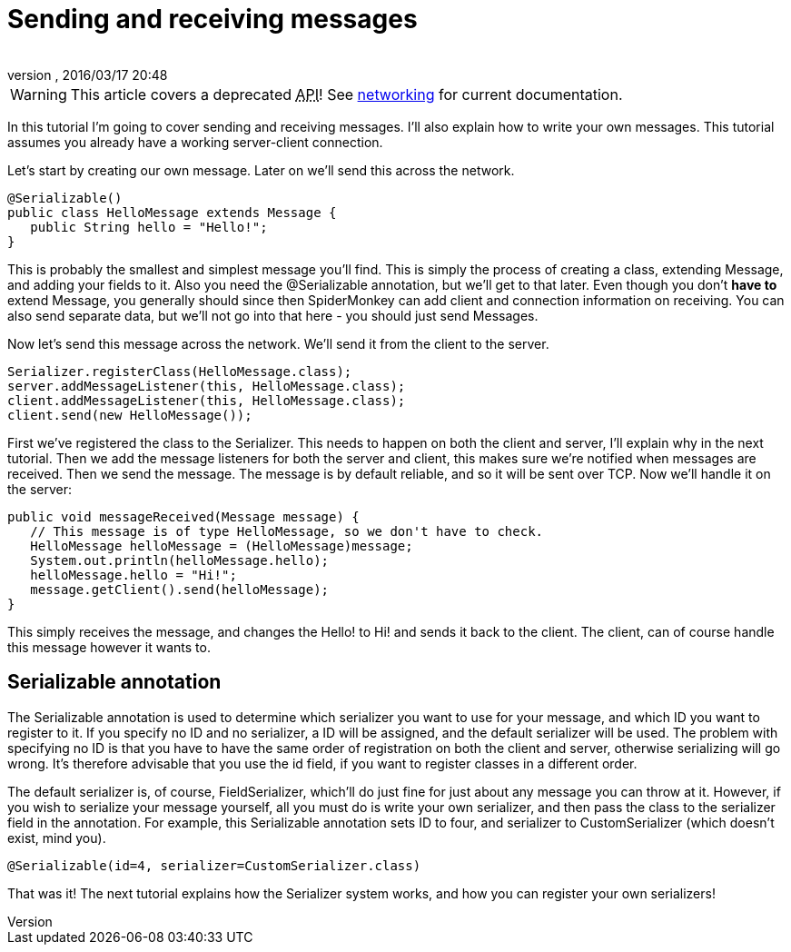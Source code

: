 = Sending and receiving messages
:author: 
:revnumber: 
:revdate: 2016/03/17 20:48
:relfileprefix: ../../
:imagesdir: ../..
ifdef::env-github,env-browser[:outfilesuffix: .adoc]



[WARNING]
====
This article covers a deprecated +++<abbr title="Application Programming Interface">API</abbr>+++! See <<jme3/advanced/networking#,networking>> for current documentation.
====

In this tutorial I'm going to cover sending and receiving messages. I'll also explain how to write your own messages. This tutorial assumes you already have a working server-client connection.

Let's start by creating our own message. Later on we'll send this across the network.

[source,java]
----

@Serializable()
public class HelloMessage extends Message {
   public String hello = "Hello!";
}

----

This is probably the smallest and simplest message you'll find. This is simply the process of creating a class, extending Message, and adding your fields to it. Also you need the @Serializable annotation, but we'll get to that later. Even though you don't *have to* extend Message, you generally should since then SpiderMonkey can add client and connection information on receiving. You can also send separate data, but we'll not go into that here - you should just send Messages.

Now let's send this message across the network. We'll send it from the client to the server.

[source,java]
----

Serializer.registerClass(HelloMessage.class);
server.addMessageListener(this, HelloMessage.class);
client.addMessageListener(this, HelloMessage.class);
client.send(new HelloMessage()); 

----

First we've registered the class to the Serializer. This needs to happen on both the client and server, I'll explain why in the next tutorial. Then we add the message listeners for both the server and client, this makes sure we're notified when messages are received. Then we send the message. The message is by default reliable, and so it will be sent over TCP. Now we'll handle it on the server:

[source,java]
----

public void messageReceived(Message message) {
   // This message is of type HelloMessage, so we don't have to check.
   HelloMessage helloMessage = (HelloMessage)message;
   System.out.println(helloMessage.hello);
   helloMessage.hello = "Hi!";
   message.getClient().send(helloMessage);
}

----

This simply receives the message, and changes the Hello! to Hi! and sends it back to the client. The client, can of course handle this message however it wants to.


== Serializable annotation

The Serializable annotation is used to determine which serializer you want to use for your message, and which ID you want to register to it. If you specify no ID and no serializer, a ID will be assigned, and the default serializer will be used. The problem with specifying no ID is that you have to have the same order of registration on both the client and server, otherwise serializing will go wrong. It's therefore advisable that you use the id field, if you want to register classes in a different order.

The default serializer is, of course, FieldSerializer, which'll do just fine for just about any message you can throw at it. However, if you wish to serialize your message yourself, all you must do is write your own serializer, and then pass the class to the serializer field in the annotation. For example, this Serializable annotation sets ID to four, and serializer to CustomSerializer (which doesn't exist, mind you).

[source,java]
----

@Serializable(id=4, serializer=CustomSerializer.class)

----

That was it! The next tutorial explains how the Serializer system works, and how you can register your own serializers!
